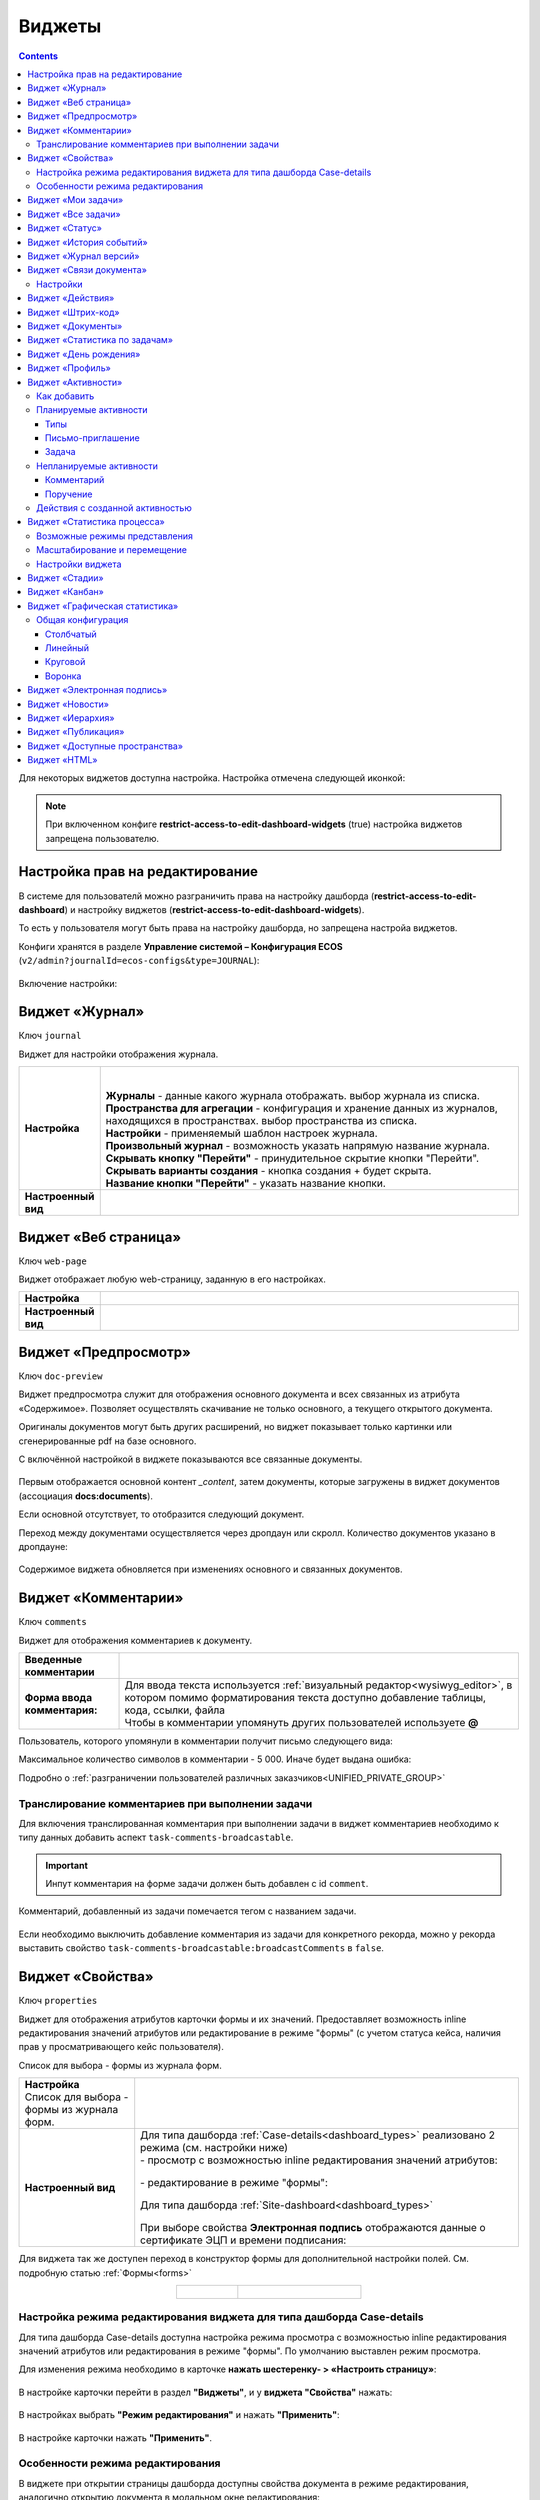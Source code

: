 .. _widgets:

Виджеты
========

.. contents::
	:depth: 3


Для некоторых виджетов доступна настройка. Настройка отмечена следующей иконкой:

 .. image:: _static/widgets/widget_1.png
       :width: 600
       :align: center

.. note::

  При включенном конфиге **restrict-access-to-edit-dashboard-widgets** (true) настройка виджетов запрещена пользователю.

Настройка прав на редактирование
--------------------------------

В системе для пользователй можно разграничить права на настройку дашборда (**restrict-access-to-edit-dashboard**) и настройку виджетов (**restrict-access-to-edit-dashboard-widgets**). 

То есть у пользователя могут быть права на настройку дашборда, но запрещена настройа виджетов. 

Конфиги хранятся в разделе **Управление системой – Конфигурация ECOS** (``v2/admin?journalId=ecos-configs&type=JOURNAL``):

 .. image:: _static/widgets/dashboards_widgets_settings.png
       :width: 700
       :align: center

Включение настройки:

 .. image:: _static/widgets/dashboards_widgets_settings_1.png
       :width: 400
       :align: center


.. _widget_journal:

Виджет «Журнал»
----------------

Ключ ``journal``

Виджет для настройки отображения журнала.


.. list-table:: 
      :widths: 5 40
      :class: tight-table

      * - | **Настройка**
       

        - |  

            .. image:: _static/widgets/journal_1.png
                 :width: 600   
                 :align: center

          | **Журналы** - данные какого журнала отображать. выбор журнала из списка.
          | **Пространства для агрегации** - конфигурация и хранение данных из журналов, находящихся в пространствах. выбор пространства из списка. 
          | **Настройки** - применяемый шаблон настроек журнала.
          | **Произвольный журнал** - возможность указать напрямую название журнала.
          | **Скрывать кнопку "Перейти"** - принудительное скрытие кнопки "Перейти".
          | **Скрывать варианты создания** - кнопка создания + будет скрыта.
          | **Название кнопки "Перейти"** - указать название кнопки.
 

             .. image:: _static/widgets/journal_2.png
                  :width: 600  
                  :align: center 

      * - | **Настроенный вид**
       

        - |  

            .. image:: _static/widgets/journal_3.png
                 :width: 600
                 :align: center   

.. _widget_web_page:

Виджет «Веб страница»
----------------------

Ключ ``web-page``

Виджет отображает любую web-страницу, заданную в его настройках.

.. list-table:: 
      :widths: 5 40
      :class: tight-table

      * - | **Настройка**
       

        - |  

            .. image:: _static/widgets/web_1.png
                 :width: 500
                 :align: center   


      * - | **Настроенный вид**
       

        - |  

            .. image:: _static/widgets/web_2.png
                 :width: 500 
                 :align: center   

.. _widget_doc_preview:

Виджет «Предпросмотр»
-----------------------

Ключ ``doc-preview``

Виджет предпросмотра служит для отображения основного документа и всех связанных из атрибута «Содержимое». Позволяет осуществлять скачивание не только основного, а текущего открытого документа.

Оригиналы документов могут быть других расширений, но виджет показывает только картинки или сгенерированные pdf на базе основного.

С включённой настройкой в виджете показываются все связанные документы.
 
 .. image:: _static/widgets/Preview_2.png
       :width: 400
       :align: center 

Первым отображается основной контент *_content*, затем документы, которые загружены в виджет документов (ассоциация **docs:documents**).

Если основной отсутствует, то отобразится следующий документ.

Переход между документами осуществляется через дропдаун или скролл. Количество документов указано в дропдауне:

 .. image:: _static/widgets/Preview_1.png
       :width: 800
       :align: center 

Содержимое виджета обновляется при изменениях основного и связанных документов.

.. _widget_comments:

Виджет «Комментарии»
----------------------

Ключ ``comments``

Виджет для отображения комментариев к документу.

.. list-table:: 
      :widths: 10 40
      :class: tight-table  

      * - **Введенные комментарии**      
        - |  
            
            .. image:: _static/widgets/comment_1.png
                  :width: 600   
                  :align: center

      * - **Форма ввода комментария:**    
        - | Для ввода текста используется :ref:`визуальный редактор<wysiwyg_editor>`, в котором помимо форматирования текста доступно добавление таблицы, кода, ссылки, файла
          | Чтобы в комментарии упомянуть других пользователей используете **@**

            .. image:: _static/widgets/comment_2.png
                  :width: 600   
                  :align: center  

Пользователь, которого упомянули в комментарии получит письмо следующего вида:

.. image:: _static/widgets/comment_5.png
       :width: 500
       :align: center 

Максимальное количество символов в комментарии - 5 000. Иначе будет выдана ошибка:

.. image:: _static/widgets/comment_4.png
       :width: 600
       :align: center 

Подробно о  :ref:`разграничении пользователей различных заказчиков<UNIFIED_PRIVATE_GROUP>`

Транcлирование комментариев при выполнении задачи
~~~~~~~~~~~~~~~~~~~~~~~~~~~~~~~~~~~~~~~~~~~~~~~~~~~~~

Для включения транслированная комментария при выполнении задачи в виджет комментариев необходимо к типу данных добавить аспект ``task-comments-broadcastable``. 

.. important::

       Инпут комментария на форме задачи должен быть добавлен с id ``comment``.

Комментарий, добавленный из задачи помечается тегом с названием задачи.

 .. image:: _static/widgets/comment_3.png
       :width: 600
       :align: center 

Если необходимо выключить добавление комментария из задачи для конкретного рекорда, можно у рекорда выставить свойство ``task-comments-broadcastable:broadcastComments`` в ``false``.

.. _widget_properties:

Виджет «Свойства»
-------------------

Ключ ``properties``

Виджет для отображения атрибутов карточки формы и их значений. Предоставляет возможность inline редактирования значений атрибутов или редактирование в режиме "формы" (с учетом статуса кейса, наличия прав у просматривающего кейс пользователя). 

Список для выбора - формы из журнала форм.

.. list-table:: 
      :widths: 15 50
      :class: tight-table

      * - | **Настройка**
          | Список для выбора - формы из журнала форм.

        - |  

            .. image:: _static/widgets/Properties_1.png
                 :width: 400
                 :align: center    

          | 

             .. image:: _static/widgets/Properties_2.png
                  :width: 400
                  :align: center    

      * - | **Настроенный вид**    

        - |  Для типа дашборда :ref:`Case-details<dashboard_types>` реализовано 2 режима (см. настройки ниже)
          
          | - просмотр с возможностью inline редактирования значений атрибутов:       

            .. image:: _static/widgets/Properties_3.png
                 :width: 500 
                 :align: center   

          | - редактирование в режиме "формы":

             .. image:: _static/widgets/Properties_4.png
                 :width: 500 
                 :align: center             

          |  Для типа дашборда :ref:`Site-dashboard<dashboard_types>`

            .. image:: _static/widgets/Properties_5.png
                 :width: 500   
                 :align: center 


          | При выборе свойства **Электронная подпись** отображаются данные о сертификате ЭЦП и времени подписания:

            .. image:: _static/widgets/Properties_6.png
                 :width: 300   
                 :align: center 


Для виджета так же доступен переход в конструктор формы для дополнительной настройки полей. См. подробную статью :ref:`Формы<forms>`

.. list-table:: 
      :widths: 5 10
      :align: center 
      :class: tight-table

      *  - |  

            .. image:: _static/widgets/form_builder_icon.png
                 :width: 200  
                 :align: center  

         - | 

             .. image:: _static/widgets/form_builder_form.png
                  :width: 500   
                  :align: center 

Настройка режима редактирования виджета для типа дашборда Case-details
~~~~~~~~~~~~~~~~~~~~~~~~~~~~~~~~~~~~~~~~~~~~~~~~~~~~~~~~~~~~~~~~~~~~~~~~

Для типа дашборда Case-details доступна настройка режима просмотра с возможностью inline редактирования значений атрибутов или редактирования в режиме "формы". 
По умолчанию выставлен режим просмотра.

Для изменения режима необходимо в карточке **нажать шестеренку- > «Настроить страницу»**:

 .. image:: _static/widgets/case_edit_1.png
       :width: 400
       :align: center 

В настройке карточки перейти в раздел **"Виджеты"**, и у **виджета "Свойства"** нажать:

 .. image:: _static/widgets/case_edit_2.png
       :width: 600
       :align: center 

В настройках выбрать **"Режим редактирования"** и нажать **"Применить"**:

 .. image:: _static/widgets/case_edit_3.png
       :width: 400
       :align: center 

В настройке карточки нажать **"Применить"**.

Особенности режима редактирования
~~~~~~~~~~~~~~~~~~~~~~~~~~~~~~~~~~~~~~

В виджете при открытии страницы дашборда доступны свойства документа в режиме редактирования, аналогично открытию документа в модальном окне редактирования:

 .. image:: _static/widgets/case_edit_4.png
       :width: 600
       :align: center 

Если пользователь вносит изменения, то в шапке виджета становятся доступны кнопки **"Отмена"** и **"Сохранить"**. 

Если изменений нет - кнопки в шапке виджета отсутствуют.

Если поля при редактировании не проходят валидацию -  кнопка **"Сохранить"** становится не доступна для нажатия:

 .. image:: _static/widgets/case_edit_5.png
       :width: 600
       :align: center 

.. _widget_current_tasks:

Виджет «Мои задачи»
--------------------

Ключ ``current-tasks``

Виджет для отображения задач по данному кейсу у просматривающего его пользователя и варианты их завершения.

 .. image:: _static/widgets/task.png
       :width: 600
       :align: center 

.. _widget_tasks:

Виджет «Все задачи»
--------------------

Ключ ``tasks``

Виджет для отображения задач по данному кейсу и их исполнителей.

.. list-table:: 
      :widths: 5 40
      :class: tight-table

      * - | **Настройка**
       

        - |  

            .. image:: _static/widgets/all_tasks_1.png
                 :width: 300   
                 :align: center 


      * - | **Настроенный вид**
       

        - |  

            .. image:: _static/widgets/all_tasks_2.png
                 :width: 300 
                 :align: center   

При нажатии на:

 .. image:: _static/widgets/all_tasks_3.png
       :width: 300
       :align: center 

отображается схема выбранного бизнес-процесса с выделенной текущей задачей: 

 .. image:: _static/widgets/all_tasks_4.png
       :width: 600
       :align: center 

.. note:: 

       Действие доступно только администратору.       

.. _widget_doc-status:

Виджет «Статус»
----------------
Ключ ``doc-status``

Виджет отображает текущий статус кейса (определяется системой автоматически, не доступен для редактирования пользователем).

 .. image:: _static/widgets/status.png
       :width: 400
       :align: center 

.. _widget_events-history:

Виджет «История событий»
-------------------------

Ключ ``events-history``

Виджет служит для отображения событий таких, как создание, обновление, смена статуса кейса с фиксацией даты и времени их происшествия, участников и комментариев.

Виджет представлен в виде таблицы.

 .. image:: _static/widgets/History_1.png
       :width: 600
       :align: center 

Для каждого столбца можно настроить фильтрацию и поиск событий:

 .. image:: _static/widgets/History_2.png
       :width: 300
       :align: center 

Если в типе данных поля заданы как мультиязычные, то показываются мультиязычные значения:

 .. image:: _static/widgets/History_4.png
       :width: 600
       :align: center 

Для **bpmn-процесса**:

 .. image:: _static/widgets/History_3.png
       :width: 600
       :align: center 

В виджет добавлены события по сущности процесса:

       - Создание процесса;
       - Обновление версии процесса. Так же с указанием исходной версии;
       - Публикация версии процесса в движок.

Используя аспект :ref:`Конфигурация истории<history-config_aspect>` можно настроить атрибуты типа данных, информация об изменении которых не будет записываться в историю и отображаться в виджете, соответственно.

.. _widget_versions_journal:

Виджет «Журнал версий»
-----------------------

Ключ ``versions-journal``

Виджет содержит актуальную и предшествующие версии документа. 

Служит для **загрузки** новой версии документа по кнопке **(1)**, а также для сравнения файлов.

 .. image:: _static/widgets/version_1.png
       :width: 300
       :align: center 

Версии документов можно сравнить - выбрать версии и нажать **Сравнить** **(2)**. Различия будут подсвечены:

.. image:: _static/widgets/version_2.png
       :width: 900
       :align: center

.. _widget_versions_journal_bpmn:

Для **bpmn-процесса**:

 .. image:: _static/widgets/version_3.png
       :width: 250
       :align: center 

В виджете реализован функционал "тегов". Для версии процесса, которая была опубликована, будет показываться тег **"Опубликовано"**, для процесса, сохраненного как черновик - **"Черновик"** **(1)**.

Добавлена кнопка редактирования **(2)**, при нажатии на которую, открывается bpmn-редактор процесса конкретной версии.

При нажатии на кнопку скачать **(3)** происходит скачивание конкретной версии процесса.

При сохранении процесса в редакторе, если есть различия, происходит сохранение инкремента версии.

Cравнение версий процесса - выберите версии и нажмите **"Сравнить"** **(4)**:

 .. image:: _static/widgets/version_4.png
       :width: 900
       :align: center 

Для загрузки новой версии нажмите **(5)**:

 .. image:: _static/widgets/version_5.png
       :width: 300
       :align: center 

Выберите файл, укажите вид изменений и комментарий при необходимости, нажмите **"Добавить"**. Добавленная версия станет актуальной.

.. _widget_doc_associations:

Виджет «Связи документа»
--------------------------

Ключ ``doc-associations``

Виджет используется для установки связей данного кейса с другими

.. image:: _static/widgets/doc-associations.png
       :width: 300
       :align: center 

и отображения установленных связей.

 .. image:: _static/widgets/doc-associations_1.png
       :width: 600
       :align: center 

Настройки
~~~~~~~~~~

Настройки производятся на вкладке :ref:`Связи<datatypes_associations>` типа данных. Связь может быть настроена с любой ассоциацией.

.. _widget_record_actions:

Виджет «Действия»
------------------

Ключ ``record-actions``

Виджет содержит перечень доступных действий с кейсом на данном статусе.

Настройки подтягиваются из :ref:`типа данных<data_types_main>`. См. подробную статью :ref:`Действия<ui_actions>`

 .. image:: _static/widgets/actions.png
       :width: 250
       :align: center 

.. _widget_barcode:

Виджет «Штрих-код»
-------------------

Ключ ``barcode``

Виджет отображает сгенерированный штрих-код документа, основанный на числовом поле документа. 

По умолчанию используется поле ``barcode``.

Если нужно другое поле, то следует зарегистрировать это поле по типу данных в бине ``core.barcode-attribute.type-to-property.mappingRegistry``
Пример:

.. code-block::

    <bean id="records.contracts.barcode-attribute.type-to-property.mapping"
        class="ru.citeck.ecos.spring.registry.MappingRegistrar">
        <constructor-arg ref="core.barcode-attribute.type-to-property.mappingRegistry"/>
        <property name="mapping">
            <map>
                <entry key="contracts-cat-doctype-contract" value="contracts:barcode"/>
            </map>
        </property>
    </bean>

.. list-table:: 
      :widths: 5 40
      :class: tight-table

      * - | **Настройка**
       

        - |  

            .. image:: _static/widgets/barcode_1.png
                 :width: 200  
                 :align: center  

          | Условие отображения кнопки:
          | Если отсутствует условие, то кнопка отображается. Иначе для отображения, API по заданному условию должно возвращать **true**.
          | В текущей версии сохраняется как json строка.
          | Написание условия в соответствии статье :ref:`Язык предикатов <ecos-predicate_main>`

      * - | **Настроенный вид**
       

        - |  Для типа дашборда Case-details 

            .. image:: _static/widgets/barcode_2.png
                 :width: 200   
                 :align: center 

.. _widget_documents:

Виджет «Документы»
-------------------

Ключ ``documents``

Виджет служит для загрузки сопутствующих документов/ синхронизации пользователей и групп.

.. list-table:: 
      :widths: 5 40
      :class: tight-table

      * - | **Настройка**

        - |  Если корневой уровень (на скриншоте Базовый тип) один, то он раскрывается по умолчанию:
           
           |  **Документы**

              .. image:: _static/widgets/documents_01.png
                  :width: 600  
                  :align: center  

           | **Синхронизация пользователей**

              .. image:: _static/widgets/documents_02.png
                    :width: 600  
                    :align: center  

          | Доступно отображение только выбранных типов по соответстующему чекбоксу:

             .. image:: _static/widgets/documents_03.png
                  :width: 600    
                  :align: center          
          
          | При выборе типа чекбоксом и наведении мышки на строку:

             .. image:: _static/widgets/documents_04.png
                  :width: 600  
                  :align: center  

          | становится доступна настройка выбранного типа документа:

             .. image:: _static/widgets/documents_05.png
                  :width: 400  
                  :align: center  
          
          | При поиске типа раскрываются все вложенности и подсвечиваются совпадения:
          
             .. image:: _static/widgets/documents_06.png
                  :width: 600 
                  :align: center   

      * - | **Настроенный вид**
       
        - |  **Документы:**

            .. image:: _static/widgets/documents_07.png
                 :width: 600 
                 :align: center   

          |  В списке типов документов может встречаться одинаковое название, поэтому при наведении на тултип дополнительно отображается порядок вложенности:

            .. image:: _static/widgets/documents_08.png
                 :width: 400
                 :align: center    

          |  По кнопке **Скачать все документы** скачивается zip-архив со всеми загруженными файлами.

          | Для всех типов доступен фильтр **Все статусы**, в котором представлены системные статусы для документа: 

            .. image:: _static/widgets/documents_10.png
                 :width: 600   
                 :align: center 

          | 
          |  **Синхронизация пользователей:**

            .. image:: _static/widgets/documents_09.png
                 :width: 600   
                 :align: center 

.. _widget_report:

Виджет «Статистика по задачам»
------------------------------

Ключ ``report``

Виджет отображает статистику по задачам.

 .. image:: _static/widgets/statistics.png
       :width: 500
       :align: center 

.. _widget_birthdays:

Виджет «День рождения»
-----------------------

Ключ ``birthdays``

Виджет отображает ближайшие дни рождения. Данные берутся из профиля пользователя. По клику на ФИО можно перейти в профиль.

 .. image:: _static/widgets/bday.png
       :width: 300
       :align: center 

.. _widget_user_profile:

Виджет «Профиль»
----------------

Ключ ``user-profile``

Виджет профиля пользователя

 .. image:: _static/widgets/profile.png
       :width: 300
       :align: center 

.. _widget_activities:

Виджет «Активности»
-------------------------

.. note::

    Доступно только в enterprise версии.

**Виджет «Активности»** помогает планировать и организовывать работу по кейсу. Задачу: телефонный звонок, встречу, письмо, поручение можно запланировать из карточки кейса и просмотреть в календаре. |br|
Виджет универсальный, может быть добавлен на  любой дашборд для любого кейса и рабочего пространства. |br|

Например, в модуле CRM с помощью виджета можно отслеживать этапы работы со сделкой и просматривать все запланированные и завершённые задачи (активности). |br|
Запланированные активности используется для напоминания менеджеру о необходимости контакта. Завершённые активности, как важная часть истории сделки, могут использоваться для расчета KPI менеджера. |br|
Созданные активности отображаются в карточке сделке, по которой они назначены: |br|

 .. image:: _static/widgets/activity/activity_01.png
       :width: 700
       :align: center 

Кроме того, можно просматривать:

-	в календаре (только планируемые задачи): 

 .. image:: _static/widgets/activity/activity_02.png
       :width: 700
       :align: center 

См. подробно :ref:`Письмо-приглашение<activity_ics>` ниже

-	и в разделе Задачи -> Текущие задачи:

 .. image:: _static/widgets/activity/activity_03.png
       :width: 700
       :align: center 

См. подробно :ref:`Задачи<activity_task>` ниже

Активности бывают: 

 - :ref:`Планируемые<planned_activity>` : звонок, встреча, письмо;
 - :ref:`Непланируемые<unplanned_activity>`: поручение, комментарий

Как добавить
~~~~~~~~~~~~~~~~~~

Нажмите **«Добавить активности»**, выберите вид активности из списка:

 .. image:: _static/widgets/activity/activity_04.png
       :width: 600
       :align: center 
 
Введите информацию об активности. В зависимости от типа список полей и возможные статусы различаются.

 .. image:: _static/widgets/activity/activity_05.png
       :width: 600
       :align: center 

.. note::

 Ввод комментария всегда обязателен для всех активностей.

Планируемые активности
~~~~~~~~~~~~~~~~~~~~~~~~~

.. _planned_activity:

 .. image:: _static/widgets/activity/activity_06.png
       :width: 600
       :align: center 

Планируемые активности:

       - Звонок;
       - Письмо;
       - Встреча.

Для планируемых активностей на электронный адрес, указанный в профиле ответственного и выбранных участников, отправляется письмо-приглашение, содержащее ics файл. См. :ref:`Письмо-приглашение<activity_ics>`

Так же по таким активностям назначается задача, в которой можно дату и время активности перенести, или отметить ее выполнение. См. :ref:`Задачи<activity_task>`

.. note::

       В участниках по умолчанию будут указаны участники рабочего пространства.

Статусная модель таких активностей следующая:

.. list-table:: 
      :widths: 3 5
      :class: tight-table
      :align: center 

      * - | 

              .. image:: _static/widgets/activity/status_01.png
                     :width: 80
                     :align: center 

        - |  Статус по умолчанию. 
          |  Планируемая активность создана, дата в будущем, задача еще не создана.
          |  В назначенной задаче ответственный выбрал вердикт **«Перенести активность»**.
          |  Активность в этом статусе можно редактировать и удалять. См. подробно про :ref:`действия<activity_actions>`

      * - | 

              .. image:: _static/widgets/activity/status_02.png
                     :width: 80
                     :align: center 

        - |  Наступила дата и время активности. 
          |  Назначается задача ответственному. В задаче доступны два действия: выполнить и перенести активность. См. подробно про :ref:`задачу<activity_task>`

      * - | 

              .. image:: _static/widgets/activity/status_03.png
                     :width: 80
                     :align: center 

        - |  В назначенной задаче ответственный выбрал вердикт **«Выполнено»**.

.. note:: 

       При использовании виджета в рабочих пространствах в планируемых активностях в **Участниках** автоматически указываются участники пространства.


Типы
"""""

Звонок
*******

По умолчанию указан **ответственный**:

 .. image:: _static/widgets/activity/activity_07.png
       :width: 600
       :align: center 

Выберите **дату**, **время** из календаря, укажите **название**, **продолжительность**, **ответственного**, добавьте **участников** при необходимости. Введите комментарий. Нажмите **«Создать»**.

 .. image:: _static/widgets/activity/activity_08.png
       :width: 600
       :align: center 

Созданная активность в карточке:

 .. image:: _static/widgets/activity/activity_09.png
       :width: 600
       :align: center 

Письмо
*******

По умолчанию указан **ответственный**:
 
 .. image:: _static/widgets/activity/activity_10.png
       :width: 600
       :align: center 

Выберите **дату**, **время** из календаря, укажите **название**, **продолжительность**, измените **ответственного** при необходимости. Введите комментарий, добавьте файл. Нажмите **«Создать»**.

 .. image:: _static/widgets/activity/activity_11.png
       :width: 600
       :align: center 
 
Созданная активность в карточке:
 
 .. image:: _static/widgets/activity/activity_12.png
       :width: 600
       :align: center 

Встреча
*******

По умолчанию указан **ответственный**:

 .. image:: _static/widgets/activity/activity_13.png
       :width: 600
       :align: center 
 
Выберите **дату**, **время** из календаря, укажите **название**, **продолжительность**, **ответственного**, добавьте **участников** при необходимости. Введите комментарий. Нажмите **«Создать»**.

 .. image:: _static/widgets/activity/activity_14.png
       :width: 600
       :align: center 

Созданная активность в карточке:
 
 .. image:: _static/widgets/activity/activity_15.png
       :width: 600
       :align: center 

Письмо-приглашение
""""""""""""""""""""

.. _activity_ics:

Для типов **Звонок**, **Письмо**, **Встреча** на электронный адрес, указанный в профиле ответственного и выбранных участников, отправляется письмо-приглашение, содержащее **ICS файл**.

В файле ICS указан список запланированных событий и встреч в универсальном формате календаря, который можно использовать в различных программах-органайзерах онлайн и офлайн, например, Microsoft Outlook, Google Calendar и Apple iCal. У файла простой текстовый формат, включающий заголовок события, время его начала и окончания, краткое описание.

 .. image:: _static/widgets/activity/activity_16.png
       :width: 600
       :align: center  

 .. image:: _static/widgets/activity/activity_17.png
       :width: 700
       :align: center 

Задача
""""""""""

.. _activity_task:

При наступлении **даты** и **времени** активности система назначает задачу ответственному. Задача будет доступна:

       - в Журнале **Текущие задачи»**;

              .. image:: _static/widgets/activity/activity_18.png
                     :width: 800
                     :align: center 
              
              |

              .. image:: _static/widgets/activity/activity_19.png
                     :width: 600
                     :align: center 

       - в карточке сделки в виджете **«Мои задачи»**:

              .. image:: _static/widgets/activity/activity_20.png
                     :width: 600
                     :align: center 


Доступны следующие варианты завершения задачи:

       - **«Выполнено»**;
       - **«Перенести активность»**

Выполнение активности
**********************

Если работа по активности завершена, то заполните в задаче **результат** и нажмите **«Выполнено»**. Статус активности с **«Просрочена»** изменится на **«Выполнена»**.

 .. image:: _static/widgets/activity/activity_19_1.png
       :width: 600
       :align: center 


Результат будет добавлен в соответствующую активность:

 .. image:: _static/widgets/activity/activity_20_1.png
       :width: 600
       :align: center 

Перенос активности
*******************

Если работа по активности не завершена, то выберите в календаре новую **дату** и **время** активности и нажмите **«Перенести активность»**. Статус активности с **«Просрочена»** изменится на **«Запланирована»**.

Непланируемые активности
~~~~~~~~~~~~~~~~~~~~~~~~~

.. _unplanned_activity:

Непланируемые активности:

       - Комментарий;
       - Поручение.

Статусная модель таких активностей следующая:

.. list-table:: 
      :widths: 3 5
      :class: tight-table
      :align: center 

      * - | 

              .. image:: _static/widgets/activity/status_04.png
                     :width: 80
                     :align: center 

        - |  Поручение, Комментарий созданы

Комментарий
""""""""""""

 .. image:: _static/widgets/activity/activity_21.png
       :width: 600
       :align: center 
 
Введите комментарий. Нажмите **«Создать»**.

 .. image:: _static/widgets/activity/activity_22.png
       :width: 600
       :align: center 
 
Созданная активность в карточке:

 .. image:: _static/widgets/activity/activity_23.png
       :width: 600
       :align: center 

Комментарии из виджета :ref:`«Комментарии»<widget_comments>` транслируются в активности: 

 - обычный комментарий;
 - если  настроена трансляция комментария из задачи в виджет комментариев, то он попадает в активности как комментарий;
 - в :ref:`CRM<ecos-crm>` комментарий по слиянию сделок попадает в активности.

Поручение
""""""""""

Активность запускает функционал :ref:`поручения<ecos-assignments>`. По умолчанию указан **приоритет - средний**:

 .. image:: _static/widgets/activity/activity_24.png
       :width: 600
       :align: center 

Укажите **название**, выберите **срок**, **исполнителя**, измените **приоритет** при необхоимости:

 .. image:: _static/widgets/activity/activity_25.png
       :width: 600
       :align: center 

Созданная активность в карточке:

 .. image:: _static/widgets/activity/activity_26.png
       :width: 600
       :align: center 

Приоритет отмечен разными цветами:

 - зеленый - низкий;
 - желтый - средний;
 - красный - высокий.

По нажатию на:

 .. image:: _static/widgets/activity/activity_27.png
       :width: 600
       :align: center 
 
можно перейти в карточку поручения для его редактирования:

 .. image:: _static/widgets/activity/activity_28.png
       :width: 600
       :align: center 

В виджете **«Связи»** и в карточке **поручения**, и в карточке **сделки** добавляются взаимные связи:

.. list-table:: 
      :widths: 3 5
      :class: tight-table
      :align: center 

      * - | В поручении:
        -

              .. image:: _static/widgets/activity/activity_29.png
                     :width: 200
                     :align: center 

      * - | В сделке:
        -

              .. image:: _static/widgets/activity/activity_30.png
                     :width: 200
                     :align: center 

Действия с созданной активностью
~~~~~~~~~~~~~~~~~~~~~~~~~~~~~~~~~~~~

.. _activity_actions:

Действия доступны для автора/инициатора и ответственного (если автор создал, но назначил ответственным не себя).

Редактировать и удалять можно активность в статусе **«Запланирована»**: 

 .. image:: _static/widgets/activity/activity_31.png
       :width: 600
       :align: center 

и тип **«Комментарий»**:

 .. image:: _static/widgets/activity/activity_32.png
       :width: 600
       :align: center 

Для типа **«Поручение»** доступен переход в карточку поручения:

 .. image:: _static/widgets/activity/activity_33.png
       :width: 600
       :align: center 


.. _widget_process_statistics:

Виджет «Статистика процесса»
-----------------------------

.. note::

    Доступно только в enterprise версии.

    Просмотр данных виджета доступен пользователям с правом **«Просмотр отчетности»**.

Ключ ``process-statistics``

Виджет визуализирует статистику по бизнес-процессу с отображением тепловой карты (heatmap). 

**Тепловая карта (heat map)** — инструмент, который визуализирует данные при помощи разных цветов. Данные отображаются в виде цветных пятен. 

Возможные режимы представления
~~~~~~~~~~~~~~~~~~~~~~~~~~~~~~~~~~~~

У виджета возможны 3 представления:

.. _widget_process_statistics_KPI:

- **Режим KPI:**

            .. image:: _static/widgets/Process_statistics_KPI.png
                 :width: 600  
                 :align: center 

 Отображается бизнес-процесс, целевые значения KPI **(1)**, отклонения значения KPI от целевого значения **(2)**:

См. :ref:`подробно о KPI<bpmn_kpi>`

.. _widget_process_statistics_simple:

- **Упрощенный режим:**

            .. image:: _static/widgets/Process_statistics_simple.png
                 :width: 600  
                 :align: center 

 Отображается только бизнес-процесс.

.. _widget_process_statistics_extended:

- **Расширенный режим:**

            .. image:: _static/widgets/Process_statistics_extended.png
                 :width: 600  
                 :align: center 

 При максимальных настройках по умолчанию в расширенном режиме доступны:

    * **Бизнес-процесс (1)**
    * **Тепловая карта (2)**  - Более активным элементам соответствуют тёплые тона, чем меньше показатели — тем холоднее цвет.
    * **Счетчики (3)** - Для каждого шага процесса отображает количество инстансов процесса, находящихся на данном шаге. Отображение счетчиков можно включить/выключить, отображение самого бизнес-процесса останется.
    
      - **А** – активные инстансы.
      - **В** – завершенные инстансы.

    * **Целевое значение KPI**, **отклонение значения KPI** от целевого в % **(4)**.
    * **% экземпляров**, ушедших по каждой ветке после шлюза **(5)**. Расчет % ведется от общего числа экземпляров, прошедших шлюз.
    * **Панель тепловой карты (6)** – настройка прозрачности, отображение минимального и максимального значений активных и завершенных инстансов.
    * **Журнал (7)** -  В журнале для каждого столбца можно настроить фильтрацию и поиск событий. Визуализация будет перерисована в соответствии с выбранными фильтрами.

            .. image:: _static/widgets/Process_statistics_03.png
                 :width: 600  
                 :align: center 

Масштабирование и перемещение
~~~~~~~~~~~~~~~~~~~~~~~~~~~~~

Для **масштабирования** используйте сочетание **ctrl и скролл мыши**. 

Для **перемещения** по heatmap влево- вправо - сочетание **shift и скролл мыши**.

Настройки виджета
~~~~~~~~~~~~~~~~~~

Настройка виджета доступна только пользователям из группы **Администраторы ECOS**.

Для режимов **KPI** и **Упрощенный** дополнительных настроек нет:

            .. image:: _static/widgets/Process_statistics_04.png
                 :width: 600  
                 :align: center 

|

            .. image:: _static/widgets/Process_statistics_05.png
                 :width: 600  
                 :align: center 

Для **Расширенного** режима выбираются отображаемые по умолчанию элементы виджета:

            .. image:: _static/widgets/Process_statistics_06.png
                 :width: 600  
                 :align: center 


.. _widget_stages:

Виджет «Стадии»
----------------

Ключ ``stages``

Виджет визуализирует прохождение :ref:`стадий<stages>` документа:

 .. image:: _static/widgets/stages_1.png
       :width: 500
       :align: center 

.. list-table:: 
      :widths: 5 40
      :class: tight-table

      * - | **Настройка**
       

        - |  

            .. image:: _static/widgets/stages_2.png
                 :width: 300  
                 :align: center  

          | Если снять чекбокс, то будет показана только текущая стадия:


      * - | **Настроенный вид**
       

        - |  

            .. image:: _static/widgets/stages_3.png
                 :width: 500  
                 :align: center  


.. _widget_kanban:

Виджет «Канбан»
----------------

Ключ ``kanban-board``

Виджет добавляет в карточку :ref:`канбан доску<kanban_board>` с настраиваемым журналом, связанным атрибутам и шаблонами для удобства пользователя и быстрым взаимодействием со статусами через карточку.

Виджет доступен только для следующего :ref:`представления дашборда<dashboard_view>`:

 .. image:: _static/widgets/kanban_1.png
       :width: 600
       :align: center 


.. list-table:: 
      :widths: 5 40
      :class: tight-table

      * - | **Настройка**    
        - |  

            .. image:: _static/widgets/kanban_2.png
                 :width: 500  
                 :align: center 

          | **Заголовок** виджета.
          | Выбор **журнала** по типу.
          | По чекбоксу **"Отображать только связанные записи"** можно выбрать связанные атрибуты, которые будут использоваться для фильтрации записей на канбан доске. Виджет будет отображать только те записи, которые имеют выбранные связанные атрибуты или на них есть ссылки.
          
            .. image:: _static/widgets/kanban_4.png
                 :width: 300  
                 :align: center           
          
          | Выбор сохраненных **шаблонов журнала** и созданных **канбан досок**.

            .. image:: _static/widgets/kanban_5.png
                 :width: 500  
                 :align: center  

      * - | **Настроенный вид**     
        - |  Виджет используется в модуле **"Офферы"**. В карточке заявки, по которой уже идет подбор кандидата, доступна вкладка **Канбан-доска**, на которой отображены кандидаты по данной заявке в различных статусах:

            .. image:: _static/widgets/kanban_3.png
                 :width: 600  
                 :align: center 

.. _widget_graphic_statistics:

Виджет «Графическая статистика»
---------------------------------

.. note::

    Доступно только в enterprise версии.

Ключ ``charts``

Виджет позволяет пользователям наглядно представлять и анализировать данные, повышая эффективность принятия решений и улучшая понимание текущего состояния бизнес-процессов.

 .. image:: _static/widgets/chart_1.png
       :width: 600
       :align: center 

При разработке использована библиотека `Chart.js <https://www.chartjs.org/docs/latest/>`_ 

Виджет поддерживает различные типы графиков: линейные, столбчатые, круговые, воронки.

Пользователи могут выбирать источник данных для графика, включая определенные атрибуты, колонки, связанные с кейсами и справочниками платформы Citeck.

Графики конфигурируемые - пользователи могут настраивать оси, масштабирование и т.д. 

 .. image:: _static/widgets/chart_2.png
       :width: 600
       :align: center 

По нажатию на пункт легенды данные пункта легенды убираются из представления графика:

 .. image:: _static/widgets/chart_3.png
       :width: 600
       :align: center 

Общая конфигурация
~~~~~~~~~~~~~~~~~~~~~~

Для всех типов графиков:

 .. image:: _static/widgets/chart_4.png
       :width: 600
       :align: center 

.. list-table:: 
      :widths: 10 40
      :class: tight-table

      * - **Название виджета**
        - Укажите наименование представления.
      * - **Тип графика**
        - |  Выберите тип из списка:
          |  - Столбчатый 
          |  - Круговой
          |  - Линейный
      * - **Настройки журнала**
        - 
      * - **Журнал**
        - |  Выберите журнал, по данным которого необходимо построить график. 
          |  В выбранном журнале должны быть заранее настроены колонки для группировки. Действие доступно для администратора.

          | Для разрешения группировки перейдите в журнале к необходимому столбцу, нажмите **Дополнительно**:

              .. image:: _static/widgets/chart_sett_01.png
                     :width: 500
                     :align: center 

          | Выставите чекбокс **Можно ли группировать**:

              .. image:: _static/widgets/chart_sett_02.png
                     :width: 500
                     :align: center 

      * - **Шаблон журнала**
        - Выберите шаблон журнала.
      * - **Атрибуты группировки**
        - | Группировка -  операция объединения данных в группы таким образом, чтобы у элементов в каждой группе был общий атрибут.
          | Нажмите "Добавить" и выберите из списка атрибуты, по которым производить группировку данных.
          | В списке представлены атрибуты, у которых в настройках разрешена группировка.
      * - **Атрибут агрегации**
        - Выберите атрибут из представленых в списке, по которому возвращать сводные данные. 

Столбчатый 
"""""""""""
 .. image:: _static/widgets/chart_8.png
       :width: 600
       :align: center 

**Столбчатый график** — диаграмма, представленная прямоугольными зонами (столбцами), высоты или длины которых пропорциональны величинам, которые они отображают. 

Настройка:

 .. image:: _static/widgets/chart_5.png
       :width: 600
       :align: center 

.. list-table:: 
      :widths: 10 40
      :name: Настройки столбчатого графика
      :class: tight-table

      * - **Минимальное вертикальное значение**
        - Минимальное значение, отображаемое на вертикальной шкале
      * - **Максимальное вертикальное значение**
        - Максимальное значение, отображаемое на вертикальной шкале
      * - **Соотношение сторон x/y**
        - Дробное. Масштабирования оси - отношение единицы X к единице Y. По умолчанию 2. 

С помощью параметра **Соотношение сторон x/y** и подбора пропорций график можно выровнять по высоте. Примеры различных величин соотношений сторон:

.. list-table::
      :widths: 5 30
      :align: center

      * - **2:**
        - |

            .. image:: _static/widgets/chart_6.png
                  :width: 600
                  :align: center

      * - **4:**
        - |

            .. image:: _static/widgets/chart_7.png
                  :width: 600
                  :align: center

Линейный
"""""""""""

 .. image:: _static/widgets/chart_10.png
       :width: 600
       :align: center 

**Линейный график** позволяет размещать данные в виде точек на линии. Используется для того, чтобы отразить изменение показателей с течением времени, или же для сравнения двух наборов данных. 

Настройка:

 .. image:: _static/widgets/chart_9.png
       :width: 600
       :align: center 

.. list-table:: 
      :widths: 10 40
      :name: Настройки линейного графика
      :class: tight-table

      * - **Минимальное вертикальное значение**
        - Минимальное значение, отображаемое на вертикальной шкале
      * - **Максимальное вертикальное значение**
        - Максимальное значение, отображаемое на вертикальной шкале
      * - **Соотношение сторон x/y**
        - Дробное. Масштабирования оси - отношение единицы X к единице Y. По умолчанию 2.
      * - **Растяжение**
        - Уровень плавности линии графика. По умолчанию 0.

Круговой
"""""""""""

 .. image:: _static/widgets/chart_12.png
       :width: 300
       :align: center 

**Круговой график** представляет данные в виде круга, разделенного на сектора. Каждый сектор — категория данных, которая составляет долю от общей суммы.

Настройка:

 .. image:: _static/widgets/chart_11.png
       :width: 600
       :align: center 

.. list-table:: 
      :widths: 10 40
      :name: Настройки кругового графика
      :class: tight-table
      :align: center

      * - **Радиус середины**
        - Радиус центрального круга, в процентах от радиуса основного. По умолчанию 50 %.


Воронка
"""""""""""

 .. image:: _static/widgets/chart_13.png
       :width: 300
       :align: center 

**Воронка** используется для визуализации последовательных этапов процесса, где количество элементов уменьшается на каждом шаге. На каждом уровне указывается количество элементов и процент от общего количества.

При клике на любой из уровней графика открывается журнал со списком элементов, относящихся к признаку группировки. 

Настройка:

 .. image:: _static/widgets/chart_14.png
       :width: 600
       :align: center 

.. list-table:: 
      :widths: 10 40
      :name: Настройки воронки
      :class: tight-table
      :align: center

      * - **Стадии воронки**
        - Выбор стадий и ее цвета отображения на воронке.


.. |br| raw:: html

     <br>

.. _widget_esign:

Виджет «Электронная подпись»
------------------------------

Виджет служит для отображения информации о сертификате, времени подписания, файле подписи:

.. list-table::
      :widths: 20 20
      :align: center

      * - **При подписании ЭЦП**
        - **При бумажном документообороте**

      * - |

            .. image:: _static/widgets/esign_1.png
                  :width: 250
                  :align: center

        - |

            .. image:: _static/widgets/esign_2.png
                  :width: 250
                  :align: center

.. _widget_news:

Виджет «Новости»
-----------------------

Виджет показывает анонсы последних 3 новостей из журнала **«Новости»**:

 .. image:: _static/widgets/news_01.png
       :width: 500
       :align: center 

По клику на карточку новость будет доступна подробно: 

 .. image:: _static/widgets/news_02.png
       :width: 500
       :align: center 

По клику на **Перейти** можно перейти в журнал **"Новости"**:

 .. image:: _static/widgets/news_04.png
       :width: 700
       :align: center 

Для выбора источника новостей нажмите **шестеренку**, выберите тип данных и сохраните:

 .. image:: _static/widgets/news_03.png
       :width: 600
       :align: center 

См. как создать журнал :ref:`Новости<news>`:


.. _widget_knowledge_base:

Виджет «Иерархия»
--------------------

.. note:: 

 Создание, редактирование, удаление публикаций Базы знаний доступно **администратору** и пользователю с ролью **"Менеджер"** рабочего пространства, в котором виджет размещен.

В виджете отображается структура (иерархия) публикаций:

 .. image:: _static/widgets/kb_01.png
       :width: 250
       :align: center 

При выборе раздела справа открывается сама :ref:`публикация<widget_publication>`:

 .. image:: _static/widgets/kb_04.png
       :width: 700
       :align: center 

Для добавления публикации или раздела 1-го уровня нажмите большой **+** **(1)**, с использованием :ref:`редактора<wysiwyg_editor>` создайте контент, сохраните:

 .. image:: _static/widgets/kb_03.png
       :width: 600
       :align: center 

Для добавления публикации или подраздела  нажмите маленький **+** **(2)**. Количество создаваемых публикаций в каждом уровне не ограничено.

Для удаления публикации нажмите **(3)**.

Пустой виджет выглядит следующим образом:

 .. image:: _static/widgets/kb_02.png
       :width: 250
       :align: center 

Для добавления публикации или раздела нажмите **+** или **"Добавить элемент"**.


.. _widget_publication:

Виджет «Публикация»
-----------------------

.. note:: 

 Создание, редактирование, удаление публикаций доступно **администратору** и пользователю с ролью **"Менеджер"** рабочего пространства, в котором виджет размещен.

Виджет предназначен для отображения и редактирования контента - например, новости, публикации из базы знаний:

 .. image:: _static/widgets/publication_01.png
       :width: 500
       :align: center 

Редактирование контента производится с помощью :ref:`редактора WYSIWYG<wysiwyg_editor>`.


.. _widget_available_ws:

Виджет «Доступные пространства»
--------------------------------

Виджет содержит доступные публичные пространства. Используя :ref:`действия<ws_actions>` в пространство можно перейти, присоединиться: 

 .. image:: _static/widgets/available_ws.png
       :width: 700
       :align: center 


.. _widget_html:

Виджет «HTML»
--------------

.. note:: 

 Редактирование виджета доступно **администратору** и пользователю с ролью **"Менеджер"** рабочего пространства, в котором виджет размещен.


В виджете с использованием кода HTML можно ввести необходимую информацию, доступна En/Ru локализация и использование :ref:`WYSIWYG редактора<wysiwyg_editor>`.


.. list-table:: 
      :widths: 5 40
      :class: tight-table

      * - | **Настроенный вид**
       

        - |  

            .. image:: _static/widgets/html_1.png
                 :width: 600   
                 :align: center

      * - | **Настройка**
       

        - |  с использованием редактора:

            .. image:: _static/widgets/html_3.png
                 :width: 600
                 :align: center   

          |  без использования редактора:

            .. image:: _static/widgets/html_4.png
                 :width: 600
                 :align: center   

Пример уже реализованный в системе:

**Приветствие** - информация для знакомства пользователя с новым функционалом рабочих пространств при первом входе в систему:

 .. image:: _static/widgets/html_2.png
       :width: 600
       :align: center 